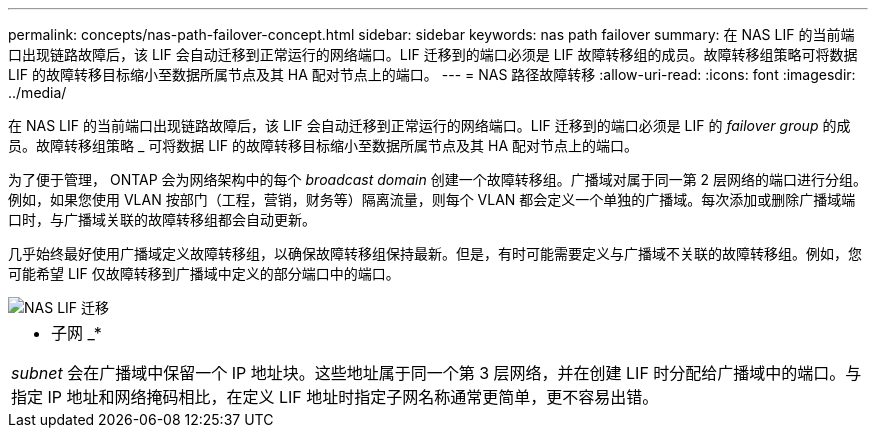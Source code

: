 ---
permalink: concepts/nas-path-failover-concept.html 
sidebar: sidebar 
keywords: nas path failover 
summary: 在 NAS LIF 的当前端口出现链路故障后，该 LIF 会自动迁移到正常运行的网络端口。LIF 迁移到的端口必须是 LIF 故障转移组的成员。故障转移组策略可将数据 LIF 的故障转移目标缩小至数据所属节点及其 HA 配对节点上的端口。 
---
= NAS 路径故障转移
:allow-uri-read: 
:icons: font
:imagesdir: ../media/


[role="lead"]
在 NAS LIF 的当前端口出现链路故障后，该 LIF 会自动迁移到正常运行的网络端口。LIF 迁移到的端口必须是 LIF 的 _failover group_ 的成员。故障转移组策略 _ 可将数据 LIF 的故障转移目标缩小至数据所属节点及其 HA 配对节点上的端口。

为了便于管理， ONTAP 会为网络架构中的每个 _broadcast domain_ 创建一个故障转移组。广播域对属于同一第 2 层网络的端口进行分组。例如，如果您使用 VLAN 按部门（工程，营销，财务等）隔离流量，则每个 VLAN 都会定义一个单独的广播域。每次添加或删除广播域端口时，与广播域关联的故障转移组都会自动更新。

几乎始终最好使用广播域定义故障转移组，以确保故障转移组保持最新。但是，有时可能需要定义与广播域不关联的故障转移组。例如，您可能希望 LIF 仅故障转移到广播域中定义的部分端口中的端口。

image::../media/nas-lif-migration.gif[NAS LIF 迁移]

|===


 a| 
* 子网 _*

_subnet_ 会在广播域中保留一个 IP 地址块。这些地址属于同一个第 3 层网络，并在创建 LIF 时分配给广播域中的端口。与指定 IP 地址和网络掩码相比，在定义 LIF 地址时指定子网名称通常更简单，更不容易出错。

|===